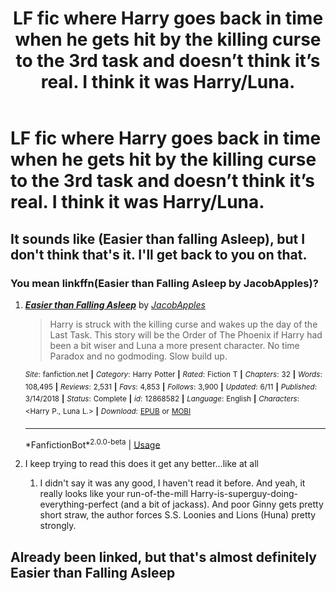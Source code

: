 #+TITLE: LF fic where Harry goes back in time when he gets hit by the killing curse to the 3rd task and doesn’t think it’s real. I think it was Harry/Luna.

* LF fic where Harry goes back in time when he gets hit by the killing curse to the 3rd task and doesn’t think it’s real. I think it was Harry/Luna.
:PROPERTIES:
:Author: Garanar
:Score: 2
:DateUnix: 1563500371.0
:DateShort: 2019-Jul-19
:FlairText: What's That Fic?
:END:

** It sounds like (Easier than falling Asleep), but I don't think that's it. I'll get back to you on that.
:PROPERTIES:
:Score: 2
:DateUnix: 1563508371.0
:DateShort: 2019-Jul-19
:END:

*** You mean linkffn(Easier than Falling Asleep by JacobApples)?
:PROPERTIES:
:Author: ceplma
:Score: 3
:DateUnix: 1563511886.0
:DateShort: 2019-Jul-19
:END:

**** [[https://www.fanfiction.net/s/12868582/1/][*/Easier than Falling Asleep/*]] by [[https://www.fanfiction.net/u/4453643/JacobApples][/JacobApples/]]

#+begin_quote
  Harry is struck with the killing curse and wakes up the day of the Last Task. This story will be the Order of The Phoenix if Harry had been a bit wiser and Luna a more present character. No time Paradox and no godmoding. Slow build up.
#+end_quote

^{/Site/:} ^{fanfiction.net} ^{*|*} ^{/Category/:} ^{Harry} ^{Potter} ^{*|*} ^{/Rated/:} ^{Fiction} ^{T} ^{*|*} ^{/Chapters/:} ^{32} ^{*|*} ^{/Words/:} ^{108,495} ^{*|*} ^{/Reviews/:} ^{2,531} ^{*|*} ^{/Favs/:} ^{4,853} ^{*|*} ^{/Follows/:} ^{3,900} ^{*|*} ^{/Updated/:} ^{6/11} ^{*|*} ^{/Published/:} ^{3/14/2018} ^{*|*} ^{/Status/:} ^{Complete} ^{*|*} ^{/id/:} ^{12868582} ^{*|*} ^{/Language/:} ^{English} ^{*|*} ^{/Characters/:} ^{<Harry} ^{P.,} ^{Luna} ^{L.>} ^{*|*} ^{/Download/:} ^{[[http://www.ff2ebook.com/old/ffn-bot/index.php?id=12868582&source=ff&filetype=epub][EPUB]]} ^{or} ^{[[http://www.ff2ebook.com/old/ffn-bot/index.php?id=12868582&source=ff&filetype=mobi][MOBI]]}

--------------

*FanfictionBot*^{2.0.0-beta} | [[https://github.com/tusing/reddit-ffn-bot/wiki/Usage][Usage]]
:PROPERTIES:
:Author: FanfictionBot
:Score: 1
:DateUnix: 1563511900.0
:DateShort: 2019-Jul-19
:END:


**** I keep trying to read this does it get any better...like at all
:PROPERTIES:
:Author: flingerdinger
:Score: 1
:DateUnix: 1563566225.0
:DateShort: 2019-Jul-20
:END:

***** I didn't say it was any good, I haven't read it before. And yeah, it really looks like your run-of-the-mill Harry-is-superguy-doing-everything-perfect (and a bit of jackass). And poor Ginny gets pretty short straw, the author forces S.S. Loonies and Lions (Huna) pretty strongly.
:PROPERTIES:
:Author: ceplma
:Score: 2
:DateUnix: 1563571837.0
:DateShort: 2019-Jul-20
:END:


** Already been linked, but that's almost definitely Easier than Falling Asleep
:PROPERTIES:
:Author: machjacob51141
:Score: 1
:DateUnix: 1563520065.0
:DateShort: 2019-Jul-19
:END:
